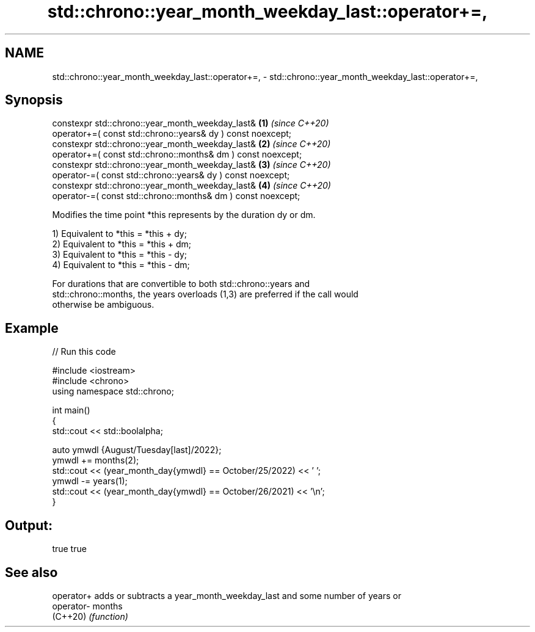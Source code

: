 .TH std::chrono::year_month_weekday_last::operator+=, 3 "2022.07.31" "http://cppreference.com" "C++ Standard Libary"
.SH NAME
std::chrono::year_month_weekday_last::operator+=, \- std::chrono::year_month_weekday_last::operator+=,

.SH Synopsis

   constexpr std::chrono::year_month_weekday_last&             \fB(1)\fP \fI(since C++20)\fP
   operator+=( const std::chrono::years& dy ) const noexcept;
   constexpr std::chrono::year_month_weekday_last&             \fB(2)\fP \fI(since C++20)\fP
   operator+=( const std::chrono::months& dm ) const noexcept;
   constexpr std::chrono::year_month_weekday_last&             \fB(3)\fP \fI(since C++20)\fP
   operator-=( const std::chrono::years& dy ) const noexcept;
   constexpr std::chrono::year_month_weekday_last&             \fB(4)\fP \fI(since C++20)\fP
   operator-=( const std::chrono::months& dm ) const noexcept;

   Modifies the time point *this represents by the duration dy or dm.

   1) Equivalent to *this = *this + dy;
   2) Equivalent to *this = *this + dm;
   3) Equivalent to *this = *this - dy;
   4) Equivalent to *this = *this - dm;

   For durations that are convertible to both std::chrono::years and
   std::chrono::months, the years overloads (1,3) are preferred if the call would
   otherwise be ambiguous.

.SH Example


// Run this code

 #include <iostream>
 #include <chrono>
 using namespace std::chrono;

 int main()
 {
     std::cout << std::boolalpha;

     auto ymwdl {August/Tuesday[last]/2022};
     ymwdl += months(2);
     std::cout << (year_month_day{ymwdl} == October/25/2022) << ' ';
     ymwdl -= years(1);
     std::cout << (year_month_day{ymwdl} == October/26/2021) << '\\n';
 }

.SH Output:

 true true

.SH See also

   operator+ adds or subtracts a year_month_weekday_last and some number of years or
   operator- months
   (C++20)   \fI(function)\fP
